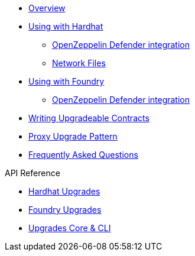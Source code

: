* xref:index.adoc[Overview]
* xref:hardhat-upgrades.adoc[Using with Hardhat]
** xref:defender-deploy.adoc[OpenZeppelin Defender integration]
** xref:network-files.adoc[Network Files]
* xref:foundry-upgrades.adoc[Using with Foundry]
** xref:foundry-defender.adoc[OpenZeppelin Defender integration]
* xref:writing-upgradeable.adoc[Writing Upgradeable Contracts]
* xref:proxies.adoc[Proxy Upgrade Pattern]
* xref:faq.adoc[Frequently Asked Questions]

.API Reference
* xref:api-hardhat-upgrades.adoc[Hardhat Upgrades]
* xref:api-foundry-upgrades.adoc[Foundry Upgrades]
* xref:api-core.adoc[Upgrades Core & CLI]
